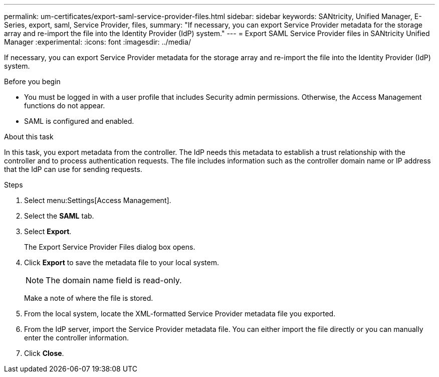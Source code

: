 ---
permalink: um-certificates/export-saml-service-provider-files.html
sidebar: sidebar
keywords: SANtricity, Unified Manager, E-Series, export, saml, Service Provider, files,
summary: "If necessary, you can export Service Provider metadata for the storage array and re-import the file into the Identity Provider (IdP) system."
---
= Export SAML Service Provider files in SANtricity Unified Manager
:experimental:
:icons: font
:imagesdir: ../media/

[.lead]
If necessary, you can export Service Provider metadata for the storage array and re-import the file into the Identity Provider (IdP) system.

.Before you begin

* You must be logged in with a user profile that includes Security admin permissions. Otherwise, the Access Management functions do not appear.
* SAML is configured and enabled.

.About this task

In this task, you export metadata from the controller. The IdP needs this metadata to establish a trust relationship with the controller and to process authentication requests. The file includes information such as the controller domain name or IP address that the IdP can use for sending requests.

.Steps

. Select menu:Settings[Access Management].
. Select the *SAML* tab.
. Select *Export*.
+
The Export Service Provider Files dialog box opens.

. Click *Export* to save the metadata file to your local system.
+
[NOTE]
====
The domain name field is read-only.
====
+
Make a note of where the file is stored.

. From the local system, locate the XML-formatted Service Provider metadata file you exported.
. From the IdP server, import the Service Provider metadata file. You can either import the file directly or you can manually enter the controller information.
. Click *Close*.
